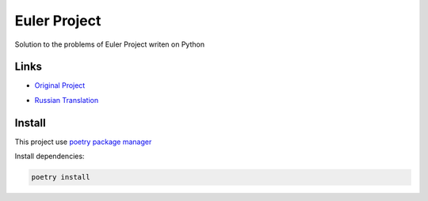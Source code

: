 Euler Project
=============

Solution to the problems of Euler Project writen on Python

Links
-----

* `Original Project`_

.. _`Original Project`: https://projecteuler.net

* `Russian Translation`_

.. _Russian Translation: http://euler.jakumo.org

Install
-------

This project use `poetry package manager`_

.. _poetry package manager: https://python-poetry.org

Install dependencies:

.. code-block::

    poetry install



